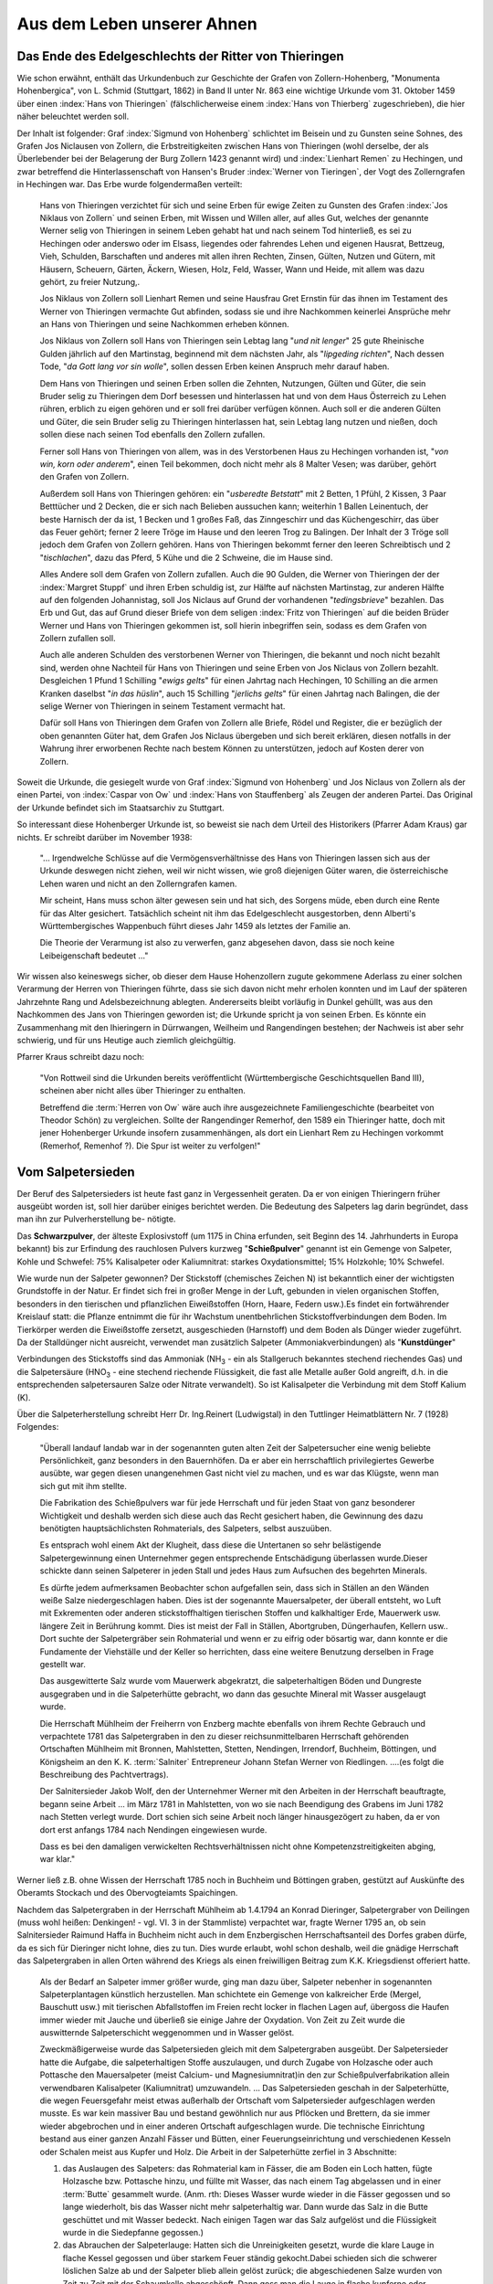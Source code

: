 ############################
Aus dem Leben unserer Ahnen
############################

Das Ende des Edelgeschlechts der Ritter von Thieringen
======================================================

Wie schon erwähnt, enthält das Urkundenbuch zur Geschichte der Grafen von Zollern-Hohenberg, "Monumenta Hohenbergica", von L. Schmid (Stuttgart, 1862) in Band II unter Nr. 863 eine wichtige Urkunde vom 31. Oktober 1459 über einen :index:`Hans von Thieringen` (fälschlicherweise einem :index:`Hans von Thierberg` zugeschrieben), die hier näher beleuchtet werden soll.

Der Inhalt ist folgender: Graf :index:`Sigmund von Hohenberg` schlichtet im Beisein und zu Gunsten seine Sohnes, des Grafen Jos Niclausen von Zollern, die Erbstreitigkeiten zwischen Hans von Thieringen (wohl derselbe, der als Überlebender bei der Belagerung der Burg Zollern 1423 genannt wird) und :index:`Lienhart Remen` zu Hechingen, und zwar betreffend die Hinterlassenschaft von Hansen's Bruder :index:`Werner von Tieringen`, der Vogt des Zollerngrafen in Hechingen war. Das Erbe wurde folgendermaßen verteilt:

.. epigraph::

	Hans von Thieringen verzichtet für sich und seine Erben für ewige Zeiten zu Gunsten des Grafen :index:`Jos Niklaus von Zollern` und seinen Erben, mit Wissen und Willen aller, auf alles Gut, welches der genannte Werner selig von Thieringen in seinem Leben gehabt hat und nach seinem Tod hinterließ, es sei zu Hechingen oder anderswo oder im Elsass, liegendes oder fahrendes Lehen und eigenen Hausrat, Bettzeug, Vieh, Schulden, Barschaften und anderes mit allen ihren Rechten, Zinsen, Gülten, Nutzen und Gütern, mit Häusern, Scheuern, Gärten, Äckern, Wiesen, Holz, Feld, Wasser, Wann und Heide, mit allem was dazu gehört, zu freier Nutzung,.

	Jos Niklaus von Zollern soll Lienhart Remen und seine Hausfrau Gret Ernstin für das ihnen im Testament des Werner von Thieringen vermachte Gut abfinden, sodass sie und ihre Nachkommen keinerlei Ansprüche mehr an Hans von Thieringen und seine Nachkommen erheben können.

	Jos Niklaus von Zollern soll Hans von Thieringen sein Lebtag lang "*und nit lenger*" 25 gute Rheinische Gulden jährlich auf den Martinstag, beginnend mit dem nächsten Jahr, als "*lipgeding richten*", Nach dessen Tode, "*da Gott lang vor sin wolle*",  sollen dessen Erben keinen Anspruch mehr darauf haben.

	Dem Hans von Thieringen und seinen Erben sollen die Zehnten, Nutzungen, Gülten und Güter, die sein Bruder selig zu Thieringen dem Dorf besessen und hinterlassen hat und von dem Haus Österreich zu Lehen rühren, erblich zu eigen gehören und er soll frei darüber verfügen können. Auch soll er die anderen Gülten und Güter, die sein Bruder selig zu Thieringen hinterlassen hat, sein Lebtag lang nutzen und nießen, doch sollen diese nach seinen Tod ebenfalls den Zollern zufallen.

	Ferner soll Hans von Thieringen von allem, was in des Verstorbenen Haus zu Hechingen vorhanden ist, "*von win, korn oder anderem*", einen Teil bekommen, doch nicht mehr als 8 Malter Vesen; was darüber, gehört den Grafen von Zollern.

	Außerdem soll Hans von Thieringen gehören: ein "*usberedte Betstatt*" mit 2 Betten, 1 Pfühl, 2 Kissen, 3 Paar Betttücher und 2 Decken, die er sich nach Belieben aussuchen kann; weiterhin 1 Ballen Leinentuch, der beste Harnisch der da ist, 1 Becken und 1 großes Faß, das Zinngeschirr und das Küchengeschirr, das über das Feuer gehört; ferner 2 leere Tröge im Hause und den leeren Trog zu Balingen. Der Inhalt der 3 Tröge soll jedoch dem Grafen von Zollern gehören. Hans von Thieringen bekommt ferner den leeren Schreibtisch und 2 "*tischlachen*", dazu das Pferd, 5 Kühe und die 2 Schweine, die im Hause sind.

	Alles Andere soll dem Grafen von Zollern zufallen. Auch die 90 Gulden, die Werner von Thieringen der der :index:`Margret Stuppf` und ihren Erben schuldig ist, zur Hälfte auf nächsten Martinstag, zur anderen Hälfte auf den folgenden Johannistag, soll Jos Niclaus auf Grund der vorhandenen "*tedingsbrieve*" bezahlen. Das Erb und Gut, das auf Grund dieser Briefe von dem seligen :index:`Fritz von Thieringen` auf die beiden Brüder Werner und Hans von Thieringen gekommen ist, soll hierin inbegriffen sein, sodass es dem Grafen von Zollern zufallen soll.

	Auch alle anderen Schulden des verstorbenen Werner von Thieringen, die bekannt und noch nicht bezahlt sind, werden ohne Nachteil für Hans von Thieringen und seine Erben von Jos Niclaus von Zollern bezahlt. Desgleichen 1 Pfund 1 Schilling "*ewigs gelts*" für einen Jahrtag nach Hechingen, 10 Schilling an die armen Kranken daselbst "*in das hüslin*", auch 15 Schilling "*jerlichs gelts*" für einen Jahrtag nach Balingen, die der selige Werner von Thieringen in seinem Testament vermacht hat.

	Dafür soll Hans von Thieringen dem Grafen von Zollern alle Briefe, Rödel und Register, die er bezüglich der oben genannten Güter hat, dem Grafen Jos Niclaus übergeben und sich bereit erklären, diesen notfalls in der Wahrung ihrer erworbenen Rechte nach bestem Können zu unterstützen, jedoch auf Kosten derer von Zollern.

Soweit die Urkunde, die gesiegelt wurde von Graf :index:`Sigmund von Hohenberg` und Jos Niclaus von Zollern als der einen Partei, von :index:`Caspar von Ow` und :index:`Hans von Stauffenberg` als Zeugen der anderen Partei. Das Original der Urkunde befindet sich im Staatsarchiv zu Stuttgart.

So interessant diese Hohenberger Urkunde ist, so beweist sie nach dem Urteil des Historikers (Pfarrer Adam Kraus) gar nichts. Er schreibt darüber im November 1938:

.. epigraph::
	"... Irgendwelche Schlüsse auf die Vermögensverhältnisse des Hans von Thieringen lassen sich aus der Urkunde deswegen nicht ziehen, weil wir nicht wissen, wie groß diejenigen Güter waren, die österreichische Lehen waren und nicht an den Zollerngrafen kamen.

	Mir scheint, Hans muss schon älter gewesen sein und hat sich, des Sorgens müde, eben durch eine Rente für das Alter gesichert. Tatsächlich scheint nit ihm das Edelgeschlecht ausgestorben, denn Alberti's Württembergisches Wappenbuch führt dieses Jahr 1459 als letztes der Familie an.

	Die Theorie der Verarmung ist also zu verwerfen, ganz abgesehen davon, dass sie noch keine Leibeigenschaft bedeutet ..."

Wir wissen also keineswegs sicher, ob dieser dem Hause Hohenzollern zugute gekommene Aderlass zu einer solchen Verarmung der Herren von Thieringen führte, dass sie sich davon nicht mehr erholen konnten und im Lauf der späteren Jahrzehnte Rang und Adelsbezeichnung ablegten. Andererseits bleibt vorläufig in Dunkel gehüllt, was aus den Nachkommen des Jans von Thieringen geworden ist; die Urkunde spricht ja von seinen Erben. Es könnte ein Zusammenhang mit den
Ihieringern in Dürrwangen, Weilheim und Rangendingen bestehen; der Nachweis ist aber sehr schwierig, und für uns Heutige auch ziemlich gleichgültig.

Pfarrer Kraus schreibt dazu noch:

.. epigraph::
	"Von Rottweil sind die Urkunden bereits veröffentlicht (Württembergische Geschichtsquellen Band III), scheinen aber nicht alles über Thieringer zu enthalten.

	Betreffend die :term:`Herren von Ow` wäre auch ihre ausgezeichnete Familiengeschichte (bearbeitet von Theodor Schön) zu vergleichen. Sollte der Rangendinger Remerhof, den 1589 ein Thieringer hatte, doch mit jener Hohenberger Urkunde insofern zusammenhängen, als dort ein Lienhart Rem zu Hechingen vorkommt (Remerhof, Remenhof ?). Die Spur ist weiter zu verfolgen!"




Vom Salpetersieden
==================

Der Beruf des Salpetersieders ist heute fast ganz in Vergessenheit geraten. Da er von einigen Thieringern früher ausgeübt worden ist, soll hier darüber einiges berichtet werden. Die Bedeutung des Salpeters lag darin begründet, dass man ihn zur Pulverherstellung be-
nötigte.

Das **Schwarzpulver**, der älteste Explosivstoff (um 1175 in China erfunden, seit Beginn des 14. Jahrhunderts in Europa bekannt) bis zur Erfindung des rauchlosen Pulvers kurzweg "**Schießpulver**" genannt ist ein Gemenge von Salpeter, Kohle und Schwefel: 75% Kalisalpeter oder Kaliumnitrat: starkes Oxydationsmittel; 15% Holzkohle; 10% Schwefel.

Wie wurde nun der Salpeter gewonnen? Der Stickstoff (chemisches Zeichen N) ist bekanntlich einer der wichtigsten Grundstoffe in der Natur. Er findet sich frei in großer Menge in der Luft, gebunden in vielen organischen Stoffen, besonders in den tierischen und pflanzlichen Eiweißstoffen (Horn, Haare, Federn usw.).Es findet ein fortwährender Kreislauf statt: die Pflanze entnimmt die für ihr Wachstum unentbehrlichen Stickstoffverbindungen dem Boden. Im Tierkörper werden die Eiweißstoffe zersetzt, ausgeschieden (Harnstoff) und dem Boden als Dünger wieder zugeführt. Da der Stalldünger nicht ausreicht, verwendet man zusätzlich
Salpeter (Ammoniakverbindungen) als "**Kunstdünger**"


Verbindungen des Stickstoffs sind das Ammoniak (NH\ :sub:`3` - ein als Stallgeruch bekanntes stechend riechendes Gas) und die Salpetersäure (HNO\ :sub:`3` - eine stechend riechende Flüssigkeit, die fast alle Metalle außer Gold angreift, d.h. in die entsprechenden salpetersauren Salze oder Nitrate verwandelt). So ist Kalisalpeter die Verbindung mit dem Stoff Kalium (K).

Über die Salpeterherstellung schreibt Herr Dr. Ing.Reinert (Ludwigstal) in den Tuttlinger Heimatblättern Nr. 7 (1928) Folgendes:

.. epigraph::

	"Überall landauf landab war in der sogenannten guten alten Zeit der Salpetersucher eine wenig beliebte Persönlichkeit, ganz besonders in den Bauernhöfen. Da er aber ein herrschaftlich privilegiertes Gewerbe ausübte, war gegen diesen unangenehmen Gast nicht viel zu machen, und es war das Klügste, wenn man sich gut mit ihm stellte.

	Die Fabrikation des Schießpulvers war für jede Herrschaft und für jeden Staat von ganz besonderer Wichtigkeit und deshalb werden sich diese auch das Recht gesichert haben, die Gewinnung des dazu benötigten hauptsächlichsten Rohmaterials, des Salpeters, selbst auszuüben.

	Es entsprach wohl einem Akt der Klugheit, dass diese die Untertanen so sehr belästigende Salpetergewinnung einen Unternehmer gegen entsprechende Entschädigung überlassen wurde.Dieser schickte dann seinen Salpeterer in jeden Stall und jedes Haus zum Aufsuchen des begehrten Minerals.

	Es dürfte jedem aufmerksamen Beobachter schon aufgefallen sein, dass sich in Ställen an den Wänden weiße Salze niedergeschlagen haben. Dies ist der sogenannte Mauersalpeter, der überall entsteht, wo Luft mit Exkrementen oder anderen stickstoffhaltigen tierischen Stoffen und kalkhaltiger Erde, Mauerwerk usw. längere Zeit in Berührung kommt. Dies ist meist der Fall in Ställen, Abortgruben, Düngerhaufen, Kellern usw.. Dort suchte der Salpetergräber sein Rohmaterial und wenn er zu eifrig oder bösartig war, dann konnte er die Fundamente der Viehställe und der Keller so herrichten, dass eine weitere Benutzung derselben in Frage gestellt war.

	Das ausgewitterte Salz wurde vom Mauerwerk abgekratzt, die salpeterhaltigen Böden und Dungreste ausgegraben und in die Salpeterhütte gebracht, wo dann das gesuchte Mineral mit Wasser ausgelaugt wurde.

	Die Herrschaft Mühlheim der Freiherrn von Enzberg machte ebenfalls von ihrem Rechte Gebrauch und verpachtete 1781 das Salpetergraben in den zu dieser reichsunmittelbaren Herrschaft gehörenden Ortschaften Mühlheim mit Bronnen, Mahlstetten, Stetten, Nendingen, Irrendorf, Buchheim, Böttingen, und Königsheim an den K. K. :term:`Salniter` Entrepreneur Johann Stefan Werner von Riedlingen. ....(es folgt die Beschreibung des Pachtvertrags).

	Der Salnitersieder Jakob Wolf, den der Unternehmer Werner mit den Arbeiten in der Herrschaft beauftragte, begann seine Arbeit ... im März 1781 in Mahlstetten, von wo sie nach Beendigung des Grabens im Juni 1782 nach Stetten verlegt wurde. Dort schien sich seine Arbeit noch länger hinausgezögert zu haben, da er von dort erst anfangs 1784 nach Nendingen eingewiesen wurde.

	Dass es bei den damaligen verwickelten Rechtsverhältnissen nicht ohne Kompetenzstreitigkeiten abging, war klar."

Werner ließ z.B. ohne Wissen der Herrschaft 1785 noch in Buchheim und Böttingen graben, gestützt auf  Auskünfte des Oberamts Stockach und des Obervogteiamts Spaichingen.

Nachdem das Salpetergraben in der Herrschaft Mühlheim ab 1.4.1794 an Konrad Dieringer, Salpetergraber von Deilingen (muss wohl heißen: Denkingen! - vgl. VI. 3 in der Stammliste) verpachtet war, fragte Werner 1795 an, ob sein Salnitersieder Raimund Haffa in Buchheim nicht auch in dem Enzbergischen Herrschaftsanteil des Dorfes graben dürfe, da es sich für Dieringer nicht lohne, dies zu tun. Dies wurde erlaubt, wohl schon deshalb, weil die gnädige Herrschaft das Salpetergraben in allen Orten während des Kriegs als einen freiwilligen Beitrag zum K.K. Kriegsdienst offeriert hatte.

.. epigraph::

	Als der Bedarf an Salpeter immer größer wurde, ging man dazu über, Salpeter nebenher in sogenannten Salpeterplantagen künstlich herzustellen. Man schichtete ein Gemenge von kalkreicher Erde (Mergel, Bauschutt usw.) mit tierischen Abfallstoffen im Freien recht locker in flachen Lagen auf, übergoss die Haufen immer wieder mit Jauche und überließ sie einige Jahre der Oxydation. Von Zeit zu Zeit wurde die auswitternde Salpeterschicht weggenommen und in Wasser gelöst.

	Zweckmäßigerweise wurde das Salpetersieden gleich mit dem Salpetergraben ausgeübt. Der Salpetersieder hatte die Aufgabe, die salpeterhaltigen Stoffe auszulaugen, und durch Zugabe von Holzasche oder auch Pottasche den Mauersalpeter (meist Calcium- und Magnesiumnitrat)in den zur Schießpulverfabrikation allein verwendbaren Kalisalpeter (Kaliumnitrat) umzuwandeln. ... Das Salpetersieden geschah in der Salpeterhütte, die wegen Feuersgefahr meist etwas außerhalb der Ortschaft vom Salpetersieder aufgeschlagen werden musste. Es war kein massiver Bau und bestand gewöhnlich nur aus Pflöcken und Brettern, da sie immer wieder abgebrochen und in einer anderen Ortschaft aufgeschlagen wurde. Die technische Einrichtung bestand aus einer ganzen Anzahl Fässer und Bütten, einer Feuerungseinrichtung und verschiedenen Kesseln oder Schalen meist aus Kupfer und Holz. Die Arbeit in der Salpeterhütte zerfiel in 3 Abschnitte:

	#. das Auslaugen des Salpeters: das Rohmaterial kam in Fässer, die am Boden ein Loch hatten, fügte Holzasche bzw. Pottasche hinzu, und füllte mit Wasser, das nach einem Tag abgelassen und in einer :term:`Butte` gesammelt wurde. (Anm. rth: Dieses Wasser wurde wieder in die Fässer gegossen und so lange wiederholt, bis das Wasser nicht mehr salpeterhaltig war. Dann wurde das Salz in die Butte geschüttet und mit Wasser bedeckt. Nach einigen Tagen war das Salz aufgelöst und die Flüssigkeit wurde in die Siedepfanne gegossen.)

	#. das Abrauchen der Salpeterlauge: Hatten sich die Unreinigkeiten gesetzt, wurde die klare Lauge in flache Kessel gegossen und über starkem Feuer ständig gekocht.Dabei schieden sich die schwerer löslichen Salze ab und der Salpeter blieb allein gelöst zurück; die abgeschiedenen Salze wurden von Zeit zu Zeit mit der Schaumkelle abgeschöpft. Dann goss man die Lauge in flache kupferne oder hölzerne Gefäße und ließ ihr 5-4 Tage Zeit zum Auskristallisieren - das gab den Salpeter vom ersten Sud.

	#. das Raffinieren des Salpeters (das war die Kunst, den Salpeter des ersten Suds zu reinigen und zur Bereitung von Schießpulver tauglich zu machen): der rohe Salpeter wurde in Wasser ausgewaschen, noch mehrmals gekocht und durch Tücher in Schalen geseiht. Beim Erkalten kristallisierte der Salpeter aus und wurde in Filtriersäcken an warmen Orten aufgehängt; in trockenem Zustand war er dann für die Herstellung des Schießpulvers brauchbar.

	Der Salpeterer musste sein Handwerk schon verstehen, wenn er einen zur Schießpulverfabrikation brauchbaren Salpeter liefern wollte. ... Bei dem um die Mitte des 19. Jahrhunderts immer größer werdenden Bedarf an Schießpulver konnte die gewiss mühsame Herstellung des Kalisalpeters durch Salpetergraben und -sieden nicht mehr genügen. Es müssten die großen chilenischen Salpeterlager (Natriumnitrat) mit dem in Straßfurt gewonnenen Kalisalz (Chlorkalium) als Ausgangsmaterialien zur künstlichen Herstellung dienen. Damit verschwanden die wenig beliebten Salpeterer, und die Bauern waren wieder einen Plaggeist los."

	--- Soweit Dr. Reinert über die Salpetergraber und Salpetersieder.


Dem freundlichen Entgegenkommen von Bürgermeister Koch in Weilen unter den Rinnen, Kreis Balingen, verdanken wir die Abschrift eines **Salpeter-Pachtvertrags** vom 20.3.1817 aus Weilen u. R., der über die Bedingungen in 21 Punkten Aufschluss gibt, wie auch über die gegenseitige Steigerung der 3 Pachtliebhaber :index:`Josef Dieringer` (vgl. Stammliste VII.), Christian Klaiber und Michael Haller von Hausen - von anfänglich 12 :term:`fl.` (Gulden) bis auf 40 Gulden, womit dem Thieringer der Pacht auf jährlich 40 :term:`fl.` 6 Jahre lang verblieb. - Aus den Bedingungen sei erwähnt: Der Pächter darf während dieser 6 Jahre in keinen Ort öfters als zwei mal nach Salpeter graben in; herrschaftlichen Häusern hat er kein Recht zu graben. Schwellen darf er nicht heben, Mauern nicht beschädigen; er hat dem Hauseigentümer alles wieder so herzustellen, wie es war und Schäden zu vergüten. Die Stande darf er nicht in Ställe stellen, muß sie bedecken, damit kein Unglück geschieht; handelt er oder einer seiner Arbeiter fahrlässig, so haftet er für den Schaden und wird noch bestraft. Er darf an die Gemeinde keine Ansprüche wegen Holz, Fronen usw. machen.

Die Hütte hat er an einem solchen Platz. zu errichten, wo sie nicht feuergefährlich ist; Allmendplatz bekommt er unentgeltlich; notfalls muß er einen privaten Platz auf seine Kosten mieten. Er und seine Arbeiter unterstehen der Aufsicht des Ortsschultheißen, der ihn bei Anzeige ordnungswidriger Handlungen rügt und unter Umständen dem Oberamt meldet; bei ihm muss er sich vor Verlassen des Orts melden und nachweisen, dass niemand im Ort eine Klage gegen ihn hat.

Hat er an einem Ort angefangen zu graben, muß er damit fortfahren, bis er fertig ist. Er darf keinen Hauseigentümer. begünstigen, indem er etwa gegen eine Abfindungssumme dessen Gebäude meidet, sonst verfällt die Summe der Gemeinde und beide werden bestraft. Endlich hat er einen tüchtigen Bürgen aus dem Oberamt zu bestellen.

Man sieht also, dass die Sache des Salpetergrabens und Salpetersiedens für beide Seiten nicht angenehm war. Und doch muß sie ihren Mann ernährt haben, sonst hätte nicht der Sohn :index:`Josef Dieringer` dasselbe: Handwerk ausgeübt wie schon sein Vater :index:`Konrad Dieringer`. War es der lockende Verdienst oder die Not, was zu diesem ungemütlichen Handwerk
reizte, wir wissen es nicht. Es wäre interessant, über den Erlös für den fertigen Salpeter, der vielleicht in die Rottweiler Pulverfabrik oder auch an österreichische Behörden wanderte, etwas zu erfahren.

.. admonition:: Anmerkung
	:class: note

	Die "Salpeterer-Bewegung" im Hotzenwald im 18. und 19. Jahrhundert, ein Kampf des Volkes um seine Rechte, wurde von dem Salpetersieder :index:`Albiez` angeführt. Näheres in "Badische Heimat", 1952, Hochrhein und Hotzenwald.


Aus dem Leben von Lehrer Jakob Dieringer (1830-1906)
====================================================

Zum 100. Geburtstag des in weiten Kreisen des Tuttlinger Bezirks bekannten Mannes schrieb sein Enkel, Justizreferent Werner Dieringer, Rottweil, im "Gränz-Bote'" vom 10.5.1930 folgenden Aufsatz:

.. epigraph::

	"Ph. Jakob Dieringer ist am 1.5.1830 in Gunningen am Hohenkarpfen als Sohn des Salpetersieders Konrad Dieringer und seiner Frau Elisabeth geborene Bayer geboren worden. Sein Vater entstammte der etwa 80 Jahre früher aus dem Oberamt Balingen zugewanderten, ursprünglich evangelischen Familie Thieringer und hat, wie bereits sein Vater und Großvater, das heute in Vergessenheit geratene, in früheren Jahrhunderten aber sehr einträgliche und zur Pulverfabrikation so wichtige Salpetersiedergewerbe betrieben. Seinen Vater hat Jakob Dieringer jedoch schon in frühester Jugend verloren und ist nicht eben unter den günstigsten Verhältnissen aufgewachsen; von seinem 7. Lebensjahr an hat er im Sommer, während dessen in der damaligen Zeit die Schulen geschlossen waren, als Ackerbube bei Verwandten seiner Mutter arbeiten müssen. Nach seiner Schulentlassung aber hat sich sein Schicksal gewendet.

	Im Jahre 1844 hat seine Mutter auf Veranlassung des damaligen Gunninger Pfarrers Brauch seinem Wunsch, Lehrer zu werden, nachgegeben. Nach Bestehen der Vorprüfung kam er als Präparand zu Lehrer :index:`Lobmiller` nach :index:`Wurmlingen` (und später nach :index:`Spaichingen`); 1847 hat er die Aufnahmeprüfung in das Lehrerseminar in Gmünd bestanden, in dem er dann die folgenden zwei Jahre zugebracht hat. Aus seiner Seminarzeit, in der - ein Schatten aus der Biedermeierzeit - der Zylinderhut noch zum Anzug gehört hat, und besonders über Sturm und Drang des Revolutionsjahres 1848 erzählt er in anschaulicher Weise in seinen Lebenserinnerungen. 1849 hat die Seminar- und damit die Ausbildungszeit ihr Ende gefunden.

	Am 26. Oktober 1849 hat Jakob Dieringer als Provisor die Schule dar Irrendorf übernommen; er hat also trotz des damaligen Überschusses an Lehrkräften sehr rasch eine Anstellung gefunden. Noch im selben Jahre ist er als Provisor nach :index:`Kolbingen` versetzt worden. Sein Jahresgehalt betrug damals 120 Gulden, das macht 19 Kreuzer pro Tag. Im Winter 1855 hat sich Dieringer um die frei gewordene Schulstelle in :index:`Obernheim` beworben, die von dem freiherrlich von Ulm-Kallenberg'schen Patronat zu vergeben war. Im Schlitten hat ihn der Ochsenwirt Wachter von Kolbingen nach Überlingen am See gefahren, wo er sich dem Baron von Ulm vorstellen musste. Er hat die Obernheimer Schulstelle dann auch erhalten und ist im Frühjahr 1856 dort aufgezogen. In Obernheim hat sich Dieringer dann bald darauf, am 25.11.1856 mit :index:`Maria Ursula Schilling` aus Nendingen verheiratet.

	In Obernheim wurden ihm seine 10 Kinder geboren, und als er nach 14 Jahren den Ort verließ, da war das ein stattlicher Haushalt, der auf drei Leiterwagen und einer Chaise vom Heuberg ins Donautal. Am 12.7.1870 nämlich hat Jakob Dieringer die Schulstelle in Nendingen von dem damaligen Patronatsherren, dem Freiherrn von Enzberg, verliehen erhalten. 27 Jahre lang hat Lehrer Dieringer die Schule in :index:`Nendingen` geleitet, 27 Jahrgänge hat er gelehrt und erzogen. Im Jahre 1897 hat er sich dann, vom König mit der goldenen Verdienstmedaille des Friedrichsordens ausgezeichnet, in den Ruhestand versetzen lassen; er ist in Nendingen wohnen geblieben. Ob seiner Güte und Gerechtigkeit war der alte Lehrer im weißen Haar allseits geachtet; am 3.1.1906 ist er in Nendingen verschieden.

	In den Kreisen der württembergische Lehrerschaft war Jakob Dieringer als Mitbegründer des in den 1860er Jahren entstandenen **Katholischen Lehrervereins** und als Redner bei verschiedenen Plenarversammlungen der katholischen Lehrerschaft Württembergs weithin bekannt. "Der Vereinsbote", Wochenschrift des Katholischen Lehrervereins, hat seiner denn auch in einer von Herrn Oberlehrer :index:`Schleicher`, Tübingen, geschriebenen Abhandlung anlässlich seines 100. Geburtstages gedacht und seine Verdienste aufs neue gewürdigt."

Einem Nachruf von Rektor :index:`Schneiderhan`, erschienen in "Der Vereinsbote" 1906, Nr. 8, S. 200, entnehmen wir:

.. epigraph::

	Ihm, dem lieben Freunde mit dem goldtreuen Herzen, ihm, dem pflichttreuen Lehrer und Erzieher, der eine Zierde und Leuchte seines Standes war, ihm, dem liebevollen Gatten und Vater, dem aufrichtigen Berater seiner Mitbürger und Freunde, dem felsenfesten Charakter, dem Mann ohne Falsch und Hehl, ihm den eifrigen Mitglied des Katholischen Lehrervereins, zu dessen Mitbegründern er zählte, seien die folgenden Zeilen gewidmet als dankbares, das Grab überdauerndes Gedenken seiner Freunde.

	... Die Jugendzeit mag seinen Herzensboden so zubereitet haben, dass er in späteren Jahren sehr empfänglich war für Mitfühlen fremden Leides und fruchtbar in Hilfsbereitschaft für des Nächsten Not.

	Kleinere Episoden aus seinem 1. Schulleben (er kam schon mit 5 Jahren in die Schule) ... gaben Zeugnis von seinem kindlichen Eifer und zugleich von seiner schon in der Jugend betätigten dankbaren Gesinnung gegen seine Lehrer und seine Wohltäter, eine Gesinnung, die sich im Mannesalter zu einem hervorstechenden Moment seines Charakterlebens ausreifte.

	Die Berufswahl bei seiner Schulentlassung beeinflusste der damalige Ortspfarrer seiner Heimat mit den Worten: *"Der Jakob muß studieren! Die 500 Gulden seines Vermögens werden und müssen reichen zum Lehrer werden!"* So kam er in den Lehrerberuf. ....

	Wurden je dem Verstorbenen in jenen Jahren (1847-1849) die Ideen der Freiheit und Menschenwürde nach dem Rezept jener Zeit eingeimpft, so haben sie bei ihm höchstens eine immunisierende Wirkung gehabt, insofern er sein ganzes Leben gegen kühne, die Schranken des Gesetzlichen und Erlaubten durchbrechende Freiheitsbetätigung gefeit war, und in all seinem Tun und Lassen nur die Gesetze Gottes seine Wegweiser waren.

	... Als Lehrgehilfe in Kolbingen hatte er das ganze Elend der damaligen ungenügenden Bezahlung durchzukosten (von 19 Kreuzern täglichem Verdienst blieben ihm nach Abzug der Kosten für Essen und Wohnung noch 7 Kreuzer täglich) - und doch schreibt er über jene Zeit: *"Es waren die schönsten Jahre meines Lebens"*. Fürwahr ein schönes Zeugnis idealen Sinnes und treuer Berufsliebe, die ... einen Teil seines eigenen Ichs bildeten. ... Oben auf des Heubergs Höhen schlang er auch Bande tiefer Freundschaft mit seinen Nachbarkollegen, namentlich mit den zwei Mitbegründern des Katholischen Lehrervereins, Oberlehrer Schnell Nusplingen und Steidle in Unterdigishein.

	... Die Faktoren, die seinem ganzen Lebensbild sein scharf umrissenes Gepräge gaben, waren: sichere Ruhe, strenge Sachlichkeit, und ausgeprägter Gerechtigkeitssinn.

	... Er lebte ein Leben der Pflicht und treuer Hingabe an seiner Schule und Familie. Was er der Letzteren war, kann hier nur angedeutet werden. Wenn wir uns vergegenwärtigen, dass er bei dem Einkommen eines Lehrers in früheren Jahren (wenn auch seine Schulstelle zu den besseren gehörte) 10 Kinder erzog und seine 6 Söhne alle in angesehene Stellungen brachte, und bei dieser Kinderzahl sein Familienleben so zu gestalten wusste, dass Eintracht und Liebe alle Glieder auf's Innigste vereinte, Frohsinn und Heiterkeit sich mit eifrigem Streben bei jedem verband, so müssen wir bekennen, Jakob Dieringer hat nicht nur in der Schulstube, sondern auch im eigenen Hause sich als trefflicher Pädagoge und kluger Haushalter mit der Gnade Gottes bewährt. Treu stand ihn seine Frau zur Seite ... Der verstorbene Freund war von seinen Schülern geliebt, von den Eltern geachtet, und von der ganzen Gemeinde geehrt. Einen Feind hatte er nicht. ... Wir scheiden mit dem Gefühl tiefster Wehmut ...

	Der Herr gebe Dir eine fröhliche Auferstehung !

